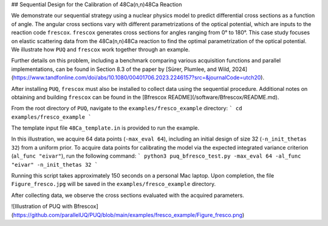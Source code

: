 ## Sequential Design for the Calibration of 48Ca(n,n)48Ca Reaction

We demonstrate our sequential strategy using a nuclear physics model to predict differential cross sections as a function of angle. The angular cross sections vary with different parametrizations of the optical potential, which are inputs to the reaction code ``frescox``. ``frescox`` generates cross sections for angles ranging from 0° to 180°. This case study focuses on elastic scattering data from the 48Ca(n,n)48Ca  reaction to find the optimal parametrization of the optical potential. We illustrate how ``PUQ`` and ``frescox`` work together through an example.

Further details on this problem, including a benchmark comparing various acquisition functions and parallel implementations, can be found in Section 8.3 of the paper by [Sürer, Plumlee, and Wild, 2024](https://www.tandfonline.com/doi/abs/10.1080/00401706.2023.2246157?src=&journalCode=utch20).

After installing ``PUQ``, ``frescox`` must also be installed to collect data using the sequential procedure. Additional notes on obtaining and building ``frescox`` can be found in the [Bfrescox README](/software/Bfrescox/README.md).

From the root directory of ``PUQ``, navigate to the ``examples/fresco_example`` directory:
```
cd examples/fresco_example
```

The template input file ``48Ca_template.in`` is provided to run the example.

In this illustration, we acquire 64 data points (``-max_eval 64``), including an initial design of size 32 (``-n_init_thetas 32``) from a uniform prior. To acquire data points for calibrating the model via the expected integrated variance criterion (``al_func "eivar"``), run the following command:
```
python3 puq_bfresco_test.py -max_eval 64 -al_func "eivar" -n_init_thetas 32
```

Running this script takes approximately 150 seconds on a personal Mac laptop. Upon completion, the file ``Figure_fresco.jpg`` will be saved in the ``examples/fresco_example`` directory.

After collecting data, we observe the cross sections evaluated with the acquired parameters.

![Illustration of PUQ with Bfrescox](https://github.com/parallelUQ/PUQ/blob/main/examples/fresco_example/Figure_fresco.png)


